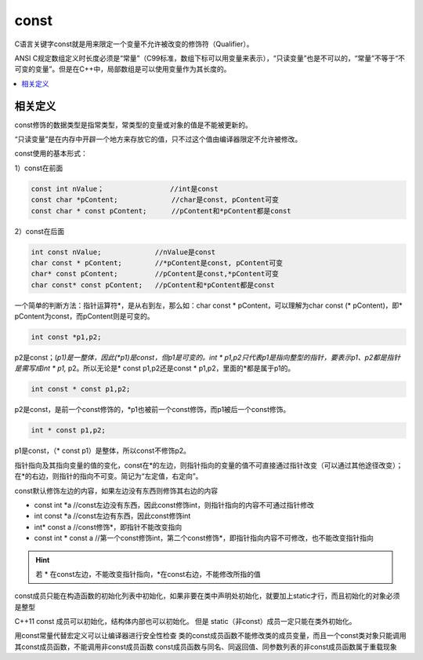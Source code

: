 .. _c_const:

const
===============

C语言关键字const就是用来限定一个变量不允许被改变的修饰符（Qualifier）。

ANSI C规定数组定义时长度必须是“常量”（C99标准，数组下标可以用变量来表示），“只读变量”也是不可以的，“常量”不等于“不可变的变量”。但是在C++中，局部数组是可以使用变量作为其长度的。

.. contents::
    :local:


相关定义
-----------

const修饰的数据类型是指常类型，常类型的变量或对象的值是不能被更新的。

“只读变量”是在内存中开辟一个地方来存放它的值，只不过这个值由编译器限定不允许被修改。

const使用的基本形式：

1）const在前面

.. code-block:: bash

    const int nValue；                //int是const
    const char *pContent;             //char是const, pContent可变
    const char * const pContent;      //pContent和*pContent都是const

2）const在后面

.. code-block:: bash

    int const nValue;             //nValue是const
    char const * pContent;        //*pContent是const, pContent可变
    char* const pContent;         //pContent是const,*pContent可变
    char const* const pContent;   //pContent和*pContent都是const

一个简单的判断方法：指针运算符*，是从右到左，那么如：char const * pContent，可以理解为char const (* pContent)，即* pContent为const，而pContent则是可变的。

.. code-block:: bash

    int const *p1,p2;

p2是const；(*p1)是一整体，因此(*p1)是const，但p1是可变的。int * p1,p2只代表p1是指向整型的指针，要表示p1、p2都是指针是需写成int * p1,* p2。所以无论是* const p1,p2还是const * p1,p2，里面的*都是属于p1的。

.. code-block:: bash

    int const * const p1,p2;

p2是const，是前一个const修饰的，*p1也被前一个const修饰，而p1被后一个const修饰。

.. code-block:: bash

    int * const p1,p2;

p1是const，（* const p1）是整体，所以const不修饰p2。

指针指向及其指向变量的值的变化，const在*的左边，则指针指向的变量的值不可直接通过指针改变（可以通过其他途径改变）；在*的右边，则指针的指向不可变。简记为“左定值，右定向”。


const默认修饰左边的内容，如果左边没有东西则修饰其右边的内容

* const int *a      //const左边没有东西，因此const修饰int，则指针指向的内容不可通过指针修改
* int const *a      //const左边有东西，因此const修饰int
* int* const a      //const修饰*，即指针不能改变指向
* const int * const a  //第一个const修饰int，第二个const修饰*，即指针指向内容不可修改，也不能改变指针指向

.. hint::
    若 * 在const左边，不能改变指针指向，*在const右边，不能修改所指的值


const成员只能在构造函数的初始化列表中初始化，如果非要在类中声明处初始化，就要加上static才行，而且初始化的对象必须是整型

C++11 const 成员可以初始化，结构体内部也可以初始化。
但是 static（非const）成员一定只能在类外初始化。


用const常量代替宏定义可以让编译器进行安全性检查
类的const成员函数不能修改类的成员变量，而且一个const类对象只能调用其const成员函数，不能调用非const成员函数
const成员函数与同名、同返回值、同参数列表的非const成员函数属于重载现象
